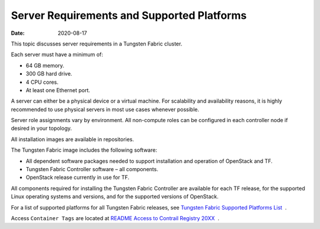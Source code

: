 Server Requirements and Supported Platforms
===========================================

:date: 2020-08-17

This topic discusses server requirements in a Tungsten Fabric
cluster.

Each server must have a minimum of:

-  64 GB memory.

-  300 GB hard drive.

-  4 CPU cores.

-  At least one Ethernet port.

A server can either be a physical device or a virtual machine. For
scalability and availability reasons, it is highly recommended to use
physical servers in most use cases whenever possible.

Server role assignments vary by environment. All non-compute roles can
be configured in each controller node if desired in your topology.

All installation images are available in repositories.

The Tungsten Fabric image includes the following software:

-  All dependent software packages needed to support installation and
   operation of OpenStack and TF.

-  Tungsten Fabric Controller software – all components.

-  OpenStack release currently in use for TF.

All components required for installing the Tungsten Fabric Controller are
available for each TF release, for the supported Linux operating
systems and versions, and for the supported versions of OpenStack.

For a list of supported platforms for all Tungsten Fabric releases,
see `Tungsten Fabric Supported Platforms
List <https://www.juniper.net/documentation/en_US/release-independent/contrail/topics/reference/contrail-supported-platforms.pdf>`__  .

Access ``Container Tags`` are located at `README Access to Contrail
Registry
20XX </documentation/en_US/contrail20/information-products/topic-collections/release-notes/readme-contrail-20.pdf>`__  .


 
